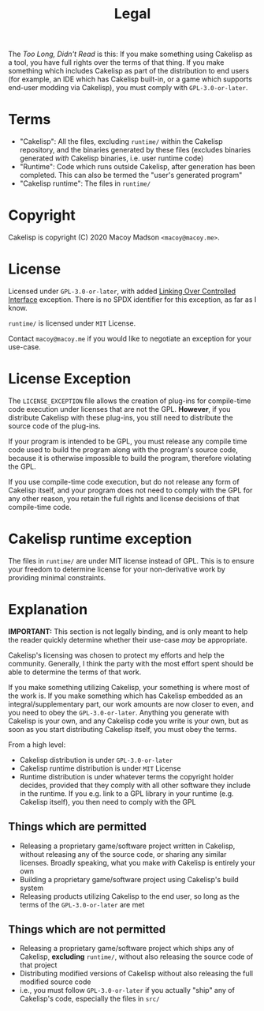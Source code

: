 #+title: Legal
The /Too Long, Didn't Read/ is this: If you make something using Cakelisp as a tool, you have full rights over the terms of that thing. If you make something which includes Cakelisp as part of the distribution to end users (for example, an IDE which has Cakelisp built-in, or a game which supports end-user modding via Cakelisp), you must comply with ~GPL-3.0-or-later~.

* Terms
- "Cakelisp": All the files, excluding ~runtime/~ within the Cakelisp repository, and the binaries generated by these files (excludes binaries generated /with/ Cakelisp binaries, i.e. user runtime code)
- "Runtime": Code which runs outside Cakelisp, after generation has been completed. This can also be termed the "user's generated program"
- "Cakelisp runtime": The files in ~runtime/~
* Copyright
Cakelisp is copyright (C) 2020 Macoy Madson ~<macoy@macoy.me>~.
* License
Licensed under ~GPL-3.0-or-later~, with added [[https://www.gnu.org/licenses/gpl-faq.en.html#LinkingOverControlledInterface][Linking Over Controlled Interface]] exception. There is no SPDX identifier for this exception, as far as I know.

~runtime/~ is licensed under ~MIT~ License.

Contact ~macoy@macoy.me~ if you would like to negotiate an exception for your use-case.
* License Exception
The ~LICENSE_EXCEPTION~ file allows the creation of plug-ins for compile-time code execution under licenses that are not the GPL. *However*, if you distribute Cakelisp with these plug-ins, you still need to distribute the source code of the plug-ins.

If your program is intended to be GPL, you must release any compile time code used to build the program along with the program's source code, because it is otherwise impossible to build the program, therefore violating the GPL.

If you use compile-time code execution, but do not release any form of Cakelisp itself, and your program does not need to comply with the GPL for any other reason, you retain the full rights and license decisions of that compile-time code.
* Cakelisp runtime exception
The files in ~runtime/~ are under MIT license instead of GPL. This is to ensure your freedom to determine license for your non-derivative work by providing minimal constraints.

* Explanation
*IMPORTANT:* This section is not legally binding, and is only meant to help the reader quickly determine whether their use-case /may/ be appropriate.

Cakelisp's licensing was chosen to protect my efforts and help the community. Generally, I think the party with the most effort spent should be able to determine the terms of that work.

If you make something utilizing Cakelisp, your something is where most of the work is. If you make something which has Cakelisp embedded as an integral/supplementary part, our work amounts are now closer to even, and you need to obey the ~GPL-3.0-or-later~. Anything you generate with Cakelisp is your own, and any Cakelisp code you write is your own, but as soon as you start distributing Cakelisp itself, you must obey the terms.

From a high level:
- Cakelisp distribution is under ~GPL-3.0-or-later~
- Cakelisp runtime distribution is under ~MIT~ License
- Runtime distribution is under whatever terms the copyright holder decides, provided that they comply with all other software they include in the runtime. If you e.g. link to a GPL library in your runtime (e.g. Cakelisp itself), you then need to comply with the GPL

** Things which are permitted
- Releasing a proprietary game/software project written in Cakelisp, without releasing any of the source code, or sharing any similar licenses. Broadly speaking, what you make /with/ Cakelisp is entirely your own
- Building a proprietary game/software project using Cakelisp's build system
- Releasing products utilizing Cakelisp to the end user, so long as the terms of the ~GPL-3.0-or-later~ are met
** Things which are *not* permitted
- Releasing a proprietary game/software project which ships any of Cakelisp, *excluding* ~runtime/~, without also releasing the source code of that project
- Distributing modified versions of Cakelisp without also releasing the full modified source code
- i.e., you must follow ~GPL-3.0-or-later~ if you actually "ship" any of Cakelisp's code, especially the files in ~src/~

